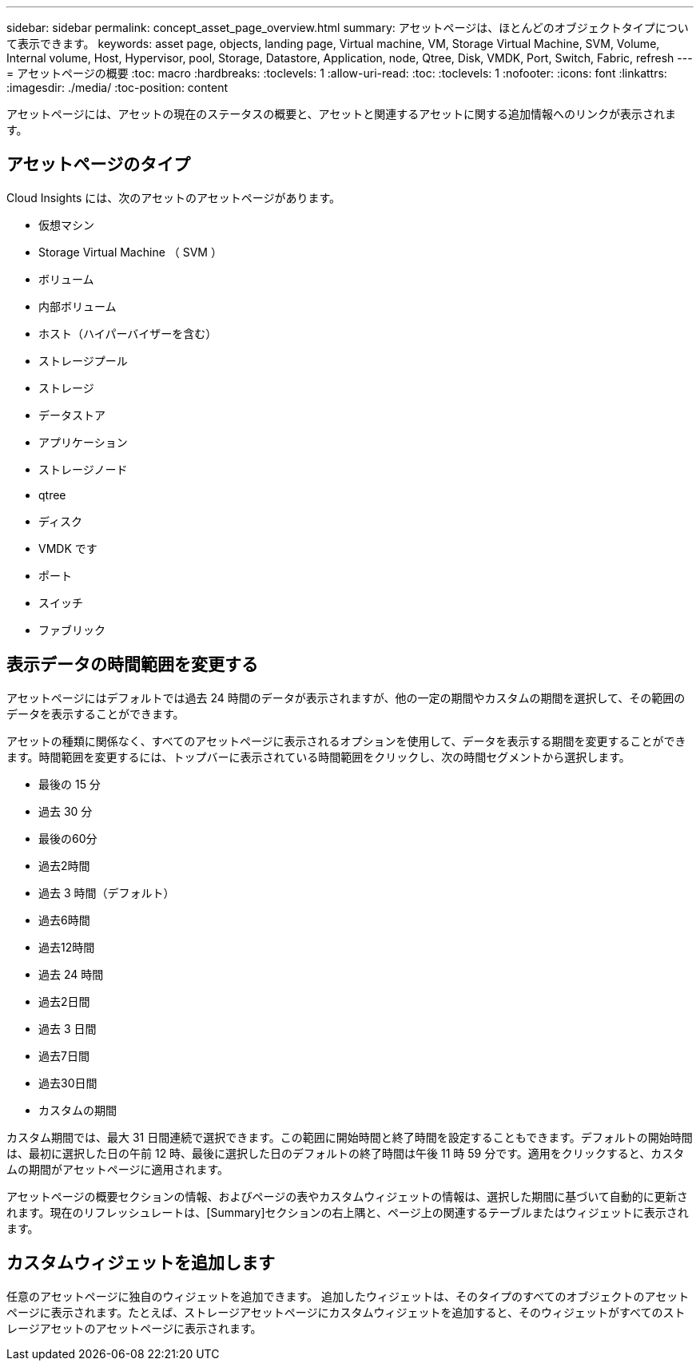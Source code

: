 ---
sidebar: sidebar 
permalink: concept_asset_page_overview.html 
summary: アセットページは、ほとんどのオブジェクトタイプについて表示できます。 
keywords: asset page, objects, landing page, Virtual machine, VM, Storage Virtual Machine, SVM, Volume, Internal volume, Host, Hypervisor, pool, Storage, Datastore, Application, node, Qtree, Disk, VMDK, Port, Switch, Fabric, refresh 
---
= アセットページの概要
:toc: macro
:hardbreaks:
:toclevels: 1
:allow-uri-read: 
:toc: 
:toclevels: 1
:nofooter: 
:icons: font
:linkattrs: 
:imagesdir: ./media/
:toc-position: content


[role="lead"]
アセットページには、アセットの現在のステータスの概要と、アセットと関連するアセットに関する追加情報へのリンクが表示されます。



== アセットページのタイプ

Cloud Insights には、次のアセットのアセットページがあります。

* 仮想マシン
* Storage Virtual Machine （ SVM ）
* ボリューム
* 内部ボリューム
* ホスト（ハイパーバイザーを含む）
* ストレージプール
* ストレージ
* データストア
* アプリケーション
* ストレージノード
* qtree
* ディスク
* VMDK です
* ポート
* スイッチ
* ファブリック




== 表示データの時間範囲を変更する

アセットページにはデフォルトでは過去 24 時間のデータが表示されますが、他の一定の期間やカスタムの期間を選択して、その範囲のデータを表示することができます。

アセットの種類に関係なく、すべてのアセットページに表示されるオプションを使用して、データを表示する期間を変更することができます。時間範囲を変更するには、トップバーに表示されている時間範囲をクリックし、次の時間セグメントから選択します。

* 最後の 15 分
* 過去 30 分
* 最後の60分
* 過去2時間
* 過去 3 時間（デフォルト）
* 過去6時間
* 過去12時間
* 過去 24 時間
* 過去2日間
* 過去 3 日間
* 過去7日間
* 過去30日間
* カスタムの期間


カスタム期間では、最大 31 日間連続で選択できます。この範囲に開始時間と終了時間を設定することもできます。デフォルトの開始時間は、最初に選択した日の午前 12 時、最後に選択した日のデフォルトの終了時間は午後 11 時 59 分です。適用をクリックすると、カスタムの期間がアセットページに適用されます。

アセットページの概要セクションの情報、およびページの表やカスタムウィジェットの情報は、選択した期間に基づいて自動的に更新されます。現在のリフレッシュレートは、[Summary]セクションの右上隅と、ページ上の関連するテーブルまたはウィジェットに表示されます。



== カスタムウィジェットを追加します

任意のアセットページに独自のウィジェットを追加できます。  追加したウィジェットは、そのタイプのすべてのオブジェクトのアセットページに表示されます。たとえば、ストレージアセットページにカスタムウィジェットを追加すると、そのウィジェットがすべてのストレージアセットのアセットページに表示されます。
